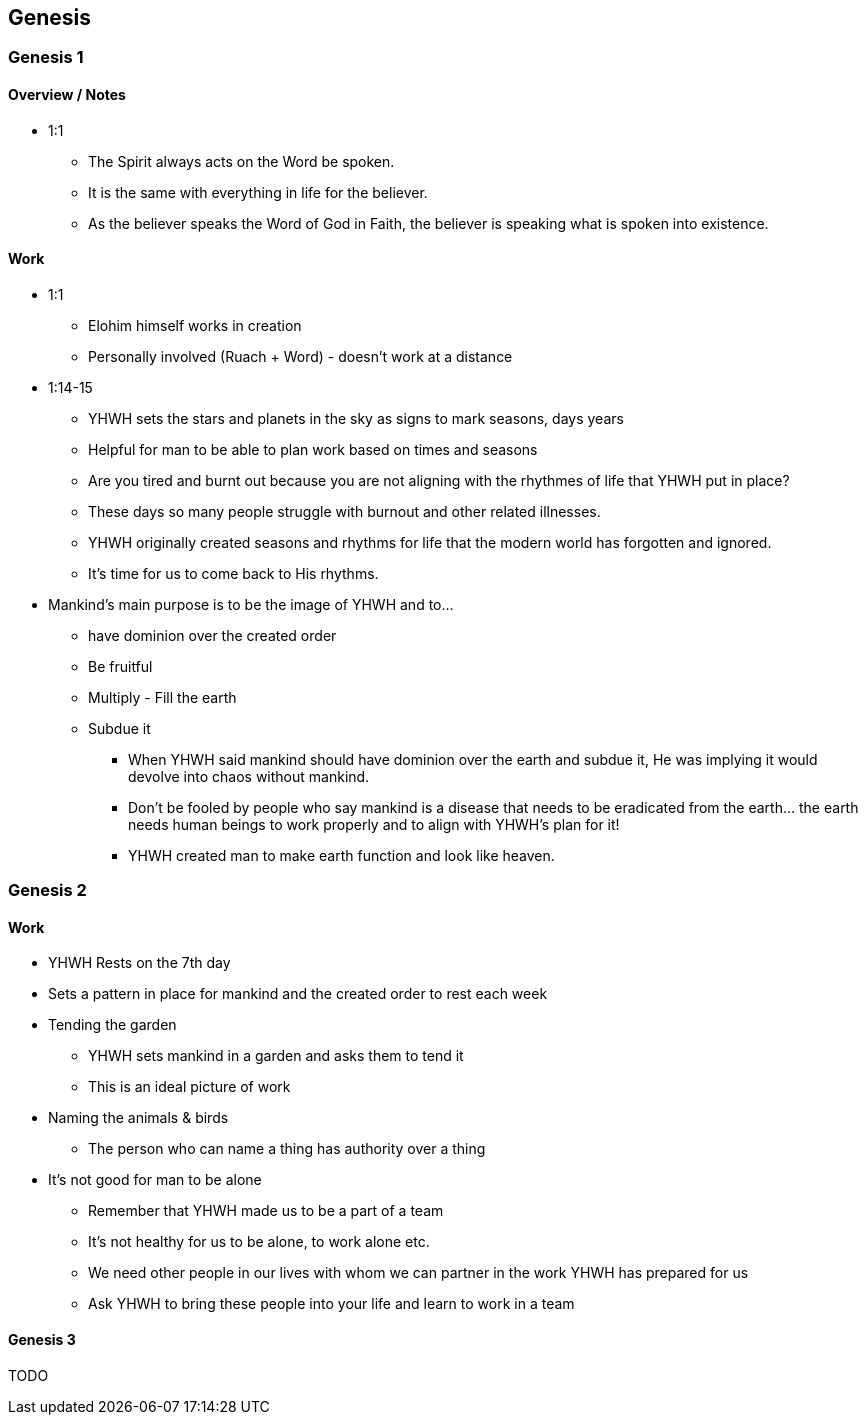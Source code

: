 == Genesis

=== Genesis 1

==== Overview / Notes
* 1:1
** The Spirit always acts on the Word be spoken.
** It is the same with everything in life for the believer.
** As the believer speaks the Word of God in Faith, the believer is speaking what is spoken into existence.

==== Work
* 1:1
** Elohim himself works in creation
** Personally involved (Ruach + Word) - doesn't work at a distance

* 1:14-15
** YHWH sets the stars and planets in the sky as signs to mark seasons, days years
** Helpful for man to be able to plan work based on times and seasons
** Are you tired and burnt out because you are not aligning with the rhythmes of life that YHWH put in place?
** These days so many people struggle with burnout and other related illnesses.
** YHWH originally created seasons and rhythms for life that the modern world has forgotten and ignored.
** It’s time for us to come back to His rhythms.

* Mankind's main purpose is to be the image of YHWH and to...
** have dominion over the created order
** Be fruitful
** Multiply - Fill the earth
** Subdue it
*** When YHWH said mankind should have dominion over the earth and subdue it, He was implying it would devolve into chaos without mankind.
*** Don’t be fooled by people who say mankind is a disease that needs to be eradicated from the earth… the earth needs human beings to work properly and to align with YHWH’s plan for it!
*** YHWH created man to make earth function and look like heaven.

=== Genesis 2

==== Work
* YHWH Rests on the 7th day
* Sets a pattern in place for mankind and the created order to rest each week

* Tending the garden
** YHWH sets mankind in a garden and asks them to tend it
** This is an ideal picture of work

* Naming the animals & birds
** The person who can name a thing has authority over a thing

* It's not good for man to be alone
** Remember that YHWH made us to be a part of a team
** It's not healthy for us to be alone, to work alone etc.
** We need other people in our lives with whom we can partner in the work YHWH has prepared for us
** Ask YHWH to bring these people into your life and learn to work in a team

==== Genesis 3
TODO
